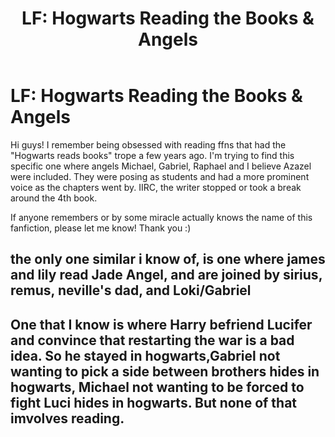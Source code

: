 #+TITLE: LF: Hogwarts Reading the Books & Angels

* LF: Hogwarts Reading the Books & Angels
:PROPERTIES:
:Author: dreamingfool7
:Score: 0
:DateUnix: 1575940925.0
:DateShort: 2019-Dec-10
:FlairText: What's That Fic?
:END:
Hi guys! I remember being obsessed with reading ffns that had the "Hogwarts reads books" trope a few years ago. I'm trying to find this specific one where angels Michael, Gabriel, Raphael and I believe Azazel were included. They were posing as students and had a more prominent voice as the chapters went by. IIRC, the writer stopped or took a break around the 4th book.

If anyone remembers or by some miracle actually knows the name of this fanfiction, please let me know! Thank you :)


** the only one similar i know of, is one where james and lily read Jade Angel, and are joined by sirius, remus, neville's dad, and Loki/Gabriel
:PROPERTIES:
:Author: Neriasa
:Score: 1
:DateUnix: 1575946609.0
:DateShort: 2019-Dec-10
:END:


** One that I know is where Harry befriend Lucifer and convince that restarting the war is a bad idea. So he stayed in hogwarts,Gabriel not wanting to pick a side between brothers hides in hogwarts, Michael not wanting to be forced to fight Luci hides in hogwarts. But none of that imvolves reading.
:PROPERTIES:
:Author: Rift-Warden
:Score: 1
:DateUnix: 1576055975.0
:DateShort: 2019-Dec-11
:END:
